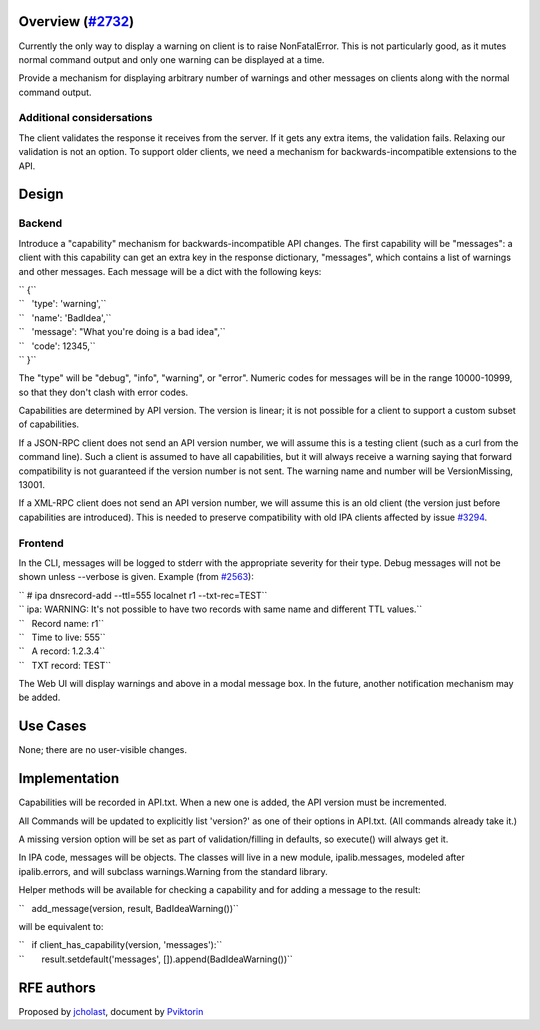 .. _overview_2732:

Overview (`#2732 <https://fedorahosted.org/freeipa/ticket/2732>`__)
-------------------------------------------------------------------

Currently the only way to display a warning on client is to raise
NonFatalError. This is not particularly good, as it mutes normal command
output and only one warning can be displayed at a time.

Provide a mechanism for displaying arbitrary number of warnings and
other messages on clients along with the normal command output.

.. _additional_considersations:

Additional considersations
~~~~~~~~~~~~~~~~~~~~~~~~~~

The client validates the response it receives from the server. If it
gets any extra items, the validation fails. Relaxing our validation is
not an option. To support older clients, we need a mechanism for
backwards-incompatible extensions to the API.

Design
------

Backend
~~~~~~~

Introduce a "capability" mechanism for backwards-incompatible API
changes. The first capability will be "messages": a client with this
capability can get an extra key in the response dictionary, "messages",
which contains a list of warnings and other messages. Each message will
be a dict with the following keys:

| `` {``
| ``   'type': 'warning',``
| ``   'name': 'BadIdea',``
| ``   'message': "What you're doing is a bad idea",``
| ``   'code': 12345,``
| `` }``

The "type" will be "debug", "info", "warning", or "error". Numeric codes
for messages will be in the range 10000-10999, so that they don't clash
with error codes.

Capabilities are determined by API version. The version is linear; it is
not possible for a client to support a custom subset of capabilities.

If a JSON-RPC client does not send an API version number, we will assume
this is a testing client (such as a curl from the command line). Such a
client is assumed to have all capabilities, but it will always receive a
warning saying that forward compatibility is not guaranteed if the
version number is not sent. The warning name and number will be
VersionMissing, 13001.

If a XML-RPC client does not send an API version number, we will assume
this is an old client (the version just before capabilities are
introduced). This is needed to preserve compatibility with old IPA
clients affected by issue
`#3294 <https://fedorahosted.org/freeipa/ticket/3294>`__.

Frontend
~~~~~~~~

In the CLI, messages will be logged to stderr with the appropriate
severity for their type. Debug messages will not be shown unless
--verbose is given. Example (from
`#2563 <https://fedorahosted.org/freeipa/ticket/2563>`__):

| `` # ipa dnsrecord-add --ttl=555 localnet r1 --txt-rec=TEST``
| `` ipa: WARNING: It's not possible to have two records with same name and different TTL values.``
| ``   Record name: r1``
| ``   Time to live: 555``
| ``   A record: 1.2.3.4``
| ``   TXT record: TEST``

The Web UI will display warnings and above in a modal message box. In
the future, another notification mechanism may be added.

.. _use_cases:

Use Cases
---------

None; there are no user-visible changes.

Implementation
--------------

Capabilities will be recorded in API.txt. When a new one is added, the
API version must be incremented.

All Commands will be updated to explicitly list 'version?' as one of
their options in API.txt. (All commands already take it.)

A missing version option will be set as part of validation/filling in
defaults, so execute() will always get it.

In IPA code, messages will be objects. The classes will live in a new
module, ipalib.messages, modeled after ipalib.errors, and will subclass
warnings.Warning from the standard library.

Helper methods will be available for checking a capability and for
adding a message to the result:

``   add_message(version, result, BadIdeaWarning())``

will be equivalent to:

| ``   if client_has_capability(version, 'messages'):``
| ``       result.setdefault('messages', []).append(BadIdeaWarning())``

.. _rfe_authors:

RFE authors
-----------

Proposed by `jcholast <User:jcholast>`__, document by
`Pviktorin <User:Pviktorin>`__
